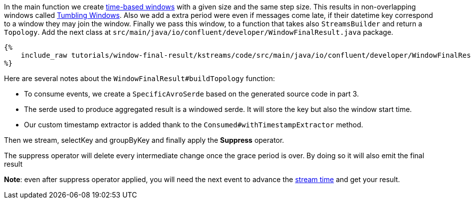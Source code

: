 In the main function we create https://docs.confluent.io/platform/current/streams/developer-guide/dsl-api.html#windowing[time-based windows]
with a given size and the same step size. This results in non-overlapping windows called
https://docs.confluent.io/platform/current/streams/developer-guide/dsl-api.html#tumbling-time-windows[Tumbling Windows].
Also we add a extra period were even if messages come late, if their datetime key correspond to a window they may join
the window. Finally we pass this window, to a function that takes also `StreamsBuilder` and return a `Topology`.
Add the next class at `src/main/java/io/confluent/developer/WindowFinalResult.java` package.

+++++
<pre class="snippet"><code class="groovy">{%
    include_raw tutorials/window-final-result/kstreams/code/src/main/java/io/confluent/developer/WindowFinalResult.java
%}</code></pre>
+++++

Here are several notes about the `WindowFinalResult#buildTopology` function:

- To consume events, we create a `SpecificAvroSerde` based on the generated source code in part 3.
- The serde used to produce aggregated result is a windowed serde. It will store the key but also the window start time.
- Our custom timestamp extractor is added thank to the `Consumed#withTimestampExtractor` method.

Then we stream, selectKey and groupByKey and finally apply the *Suppress* operator.

The suppress operator will delete every intermediate change once the grace period is over. By doing so it will also
emit the final result

*Note*: even after suppress operator applied, you will need the next event to advance the
https://docs.confluent.io/platform/current/streams/concepts.html#time[stream time]
and get your result.